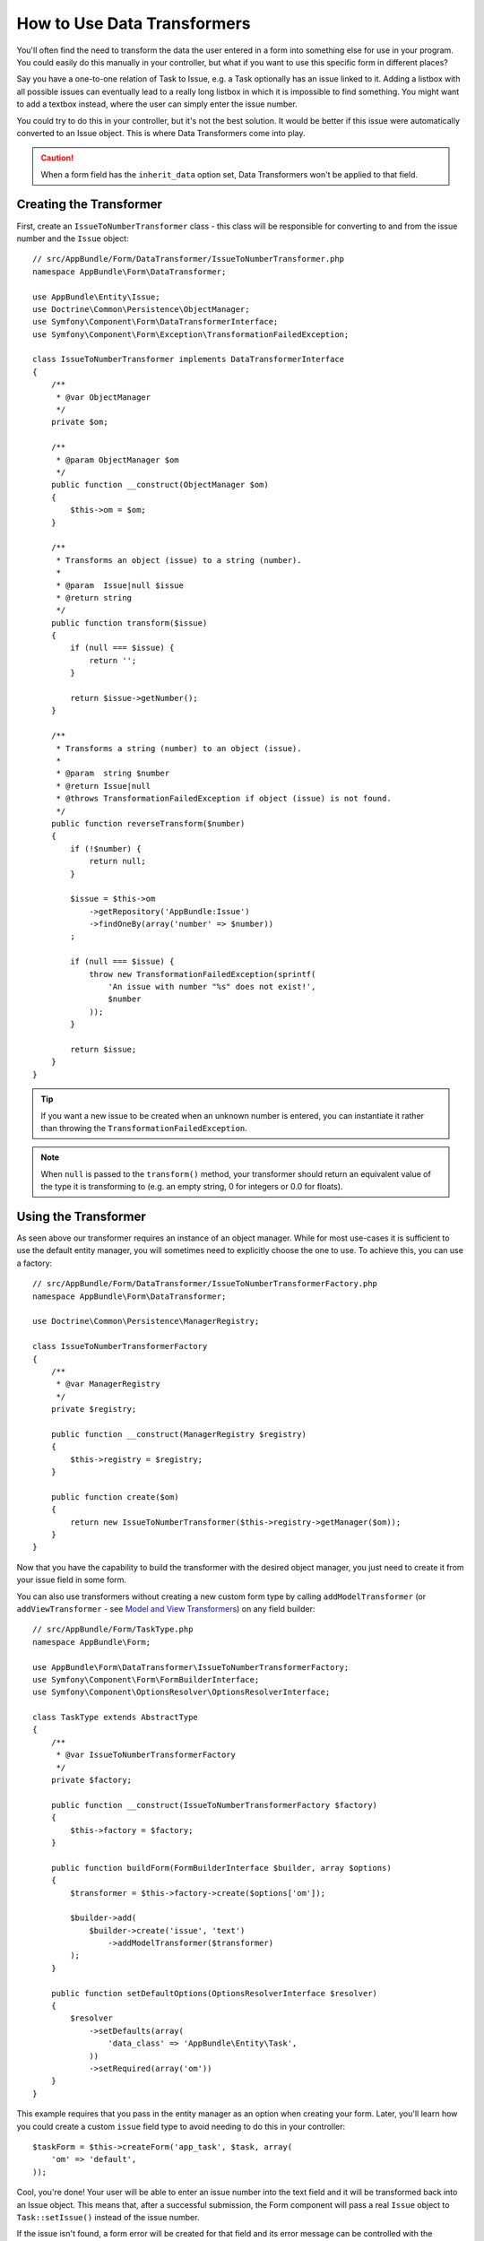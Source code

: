 .. index::
   single: Form; Data transformers

How to Use Data Transformers
============================

You'll often find the need to transform the data the user entered in a form into
something else for use in your program. You could easily do this manually in your
controller, but what if you want to use this specific form in different places?

Say you have a one-to-one relation of Task to Issue, e.g. a Task optionally has an
issue linked to it. Adding a listbox with all possible issues can eventually lead to
a really long listbox in which it is impossible to find something. You might
want to add a textbox instead, where the user can simply enter the issue number.

You could try to do this in your controller, but it's not the best solution.
It would be better if this issue were automatically converted to an Issue object.
This is where Data Transformers come into play.

.. caution::

    When a form field has the ``inherit_data`` option set, Data Transformers
    won't be applied to that field.

Creating the Transformer
------------------------

First, create an ``IssueToNumberTransformer`` class - this class will be responsible
for converting to and from the issue number and the ``Issue`` object::

    // src/AppBundle/Form/DataTransformer/IssueToNumberTransformer.php
    namespace AppBundle\Form\DataTransformer;

    use AppBundle\Entity\Issue;
    use Doctrine\Common\Persistence\ObjectManager;
    use Symfony\Component\Form\DataTransformerInterface;
    use Symfony\Component\Form\Exception\TransformationFailedException;

    class IssueToNumberTransformer implements DataTransformerInterface
    {
        /**
         * @var ObjectManager
         */
        private $om;

        /**
         * @param ObjectManager $om
         */
        public function __construct(ObjectManager $om)
        {
            $this->om = $om;
        }

        /**
         * Transforms an object (issue) to a string (number).
         *
         * @param  Issue|null $issue
         * @return string
         */
        public function transform($issue)
        {
            if (null === $issue) {
                return '';
            }

            return $issue->getNumber();
        }

        /**
         * Transforms a string (number) to an object (issue).
         *
         * @param  string $number
         * @return Issue|null
         * @throws TransformationFailedException if object (issue) is not found.
         */
        public function reverseTransform($number)
        {
            if (!$number) {
                return null;
            }

            $issue = $this->om
                ->getRepository('AppBundle:Issue')
                ->findOneBy(array('number' => $number))
            ;

            if (null === $issue) {
                throw new TransformationFailedException(sprintf(
                    'An issue with number "%s" does not exist!',
                    $number
                ));
            }

            return $issue;
        }
    }

.. tip::

    If you want a new issue to be created when an unknown number is entered, you
    can instantiate it rather than throwing the ``TransformationFailedException``.

.. note::

    When ``null`` is passed to the ``transform()`` method, your transformer
    should return an equivalent value of the type it is transforming to (e.g.
    an empty string, 0 for integers or 0.0 for floats).

Using the Transformer
---------------------

As seen above our transformer requires an instance of an object manager. While for most
use-cases it is sufficient to use the default entity manager, you will sometimes need
to explicitly choose the one to use. To achieve this, you can use a factory::

    // src/AppBundle/Form/DataTransformer/IssueToNumberTransformerFactory.php
    namespace AppBundle\Form\DataTransformer;

    use Doctrine\Common\Persistence\ManagerRegistry;

    class IssueToNumberTransformerFactory
    {
        /**
         * @var ManagerRegistry
         */
        private $registry;

        public function __construct(ManagerRegistry $registry)
        {
            $this->registry = $registry;
        }

        public function create($om)
        {
            return new IssueToNumberTransformer($this->registry->getManager($om));
        }
    }

.. configuration-block::

    .. code-block:: yaml

        services:
            app.issue_transformer_factory:
                class: AppBundle\Form\DataTransformer\IssueToNumberTransformerFactory
                arguments: ["@doctrine"]
                public: false

            app.type.task:
                class: AppBundle\Form\TaskType
                arguments: ["@app.issue_transformer_factory"]
                tag:
                  - { name: form.type, alias: app_task }

    .. code-block:: xml

        <service id="app.issue_transformer_factory"
            class="AppBundle\Form\DataTransformer\IssueToNumberTransformerFactory" public="false">
            <argument type="service" id="doctrine"/>
        </service>

        <service id="app.type.task"
            class="AppBundle\Form\TaskType">
            <argument type="service" id="app.issue_transformer_factory"/>
            <tag name="form.type" alias="app_task"/>
        </service>

    .. code-block:: php

        use Symfony\Component\DependencyInjection\Definition;
        use Symfony\Component\DependencyInjection\Reference;
        // ...

        $container
            ->setDefinition('app.issue_transformer_factory', new Definition(
                'AppBundle\Form\DataTransformer\IssueToNumberTransformerFactory'
                ), array(
                new Reference('doctrine'),
            ))
            ->setPublic(false)
        ;

        $container
            ->setDefinition('app.type.task', new Definition(
                'AppBundle\Form\TaskType'
                ), array(
                new Reference('app.issue_transformer_factory'),
            ))
            ->addTag('form.type', array('alias' => 'app_task'))
        ;

Now that you have the capability to build the transformer with the desired object manager, you
just need to create it from your issue field in some form.

You can also use transformers without creating a new custom form type
by calling ``addModelTransformer`` (or ``addViewTransformer`` - see
`Model and View Transformers`_) on any field builder::

    // src/AppBundle/Form/TaskType.php
    namespace AppBundle\Form;

    use AppBundle\Form\DataTransformer\IssueToNumberTransformerFactory;
    use Symfony\Component\Form\FormBuilderInterface;
    use Symfony\Component\OptionsResolver\OptionsResolverInterface;

    class TaskType extends AbstractType
    {
        /**
         * @var IssueToNumberTransformerFactory
         */
        private $factory;

        public function __construct(IssueToNumberTransformerFactory $factory)
        {
            $this->factory = $factory;
        }

        public function buildForm(FormBuilderInterface $builder, array $options)
        {
            $transformer = $this->factory->create($options['om']);

            $builder->add(
                $builder->create('issue', 'text')
                    ->addModelTransformer($transformer)
            );
        }

        public function setDefaultOptions(OptionsResolverInterface $resolver)
        {
            $resolver
                ->setDefaults(array(
                    'data_class' => 'AppBundle\Entity\Task',
                ))
                ->setRequired(array('om'))
        }
    }

This example requires that you pass in the entity manager as an option
when creating your form. Later, you'll learn how you could create a custom
``issue`` field type to avoid needing to do this in your controller::

    $taskForm = $this->createForm('app_task', $task, array(
        'om' => 'default',
    ));

Cool, you're done! Your user will be able to enter an issue number into the
text field and it will be transformed back into an Issue object. This means
that, after a successful submission, the Form component will pass a real
``Issue`` object to ``Task::setIssue()`` instead of the issue number.

If the issue isn't found, a form error will be created for that field and
its error message can be controlled with the ``invalid_message`` field option.

.. caution::

    Notice that adding a transformer requires using a slightly more complicated
    syntax when adding the field. The following is **wrong**, as the transformer
    would be applied to the entire form, instead of just this field::

        // THIS IS WRONG - TRANSFORMER WILL BE APPLIED TO THE ENTIRE FORM
        // see above example for correct code
        $builder->add('issue', 'text')
            ->addModelTransformer($transformer);

Model and View Transformers
~~~~~~~~~~~~~~~~~~~~~~~~~~~

In the above example, the transformer was used as a "model" transformer.
In fact, there are two different types of transformers and three different
types of underlying data.

.. image:: /images/cookbook/form/DataTransformersTypes.png
   :align: center

In any form, the three different types of data are:

1) **Model data** - This is the data in the format used in your application
   (e.g. an ``Issue`` object). If you call ``Form::getData`` or ``Form::setData``,
   you're dealing with the "model" data.

2) **Norm Data** - This is a normalized version of your data, and is commonly
   the same as your "model" data (though not in our example). It's not commonly
   used directly.

3) **View Data** - This is the format that's used to fill in the form fields
   themselves. It's also the format in which the user will submit the data. When
   you call ``Form::submit($data)``, the ``$data`` is in the "view" data format.

The two different types of transformers help convert to and from each of these
types of data:

**Model transformers**:
    - ``transform``: "model data" => "norm data"
    - ``reverseTransform``: "norm data" => "model data"

**View transformers**:
    - ``transform``: "norm data" => "view data"
    - ``reverseTransform``: "view data" => "norm data"

Which transformer you need depends on your situation.

To use the view transformer, call ``addViewTransformer``.

So why Use the Model Transformer?
---------------------------------

In this example, the field is a ``text`` field, and a text field is always
expected to be a simple, scalar format in the "norm" and "view" formats. For
this reason, the most appropriate transformer was the "model" transformer
(which converts to/from the *norm* format - string issue number - to the *model*
format - Issue object).

The difference between the transformers is subtle and you should always think
about what the "norm" data for a field should really be. For example, the
"norm" data for a ``text`` field is a string, but is a ``DateTime`` object
for a ``date`` field.

Using Transformers in a custom Field Type
-----------------------------------------

In the above example, you applied the transformer to a normal ``text`` field.
This was easy, but has two downsides:

1) You need to always remember to apply the transformer whenever you're adding
a field for issue numbers.

2) You need to worry about passing in the ``em`` option whenever you're creating
a form that uses the transformer.

Because of these, you may choose to :doc:`create a custom field type </cookbook/form/create_custom_field_type>`.
First, create the custom field type class::

    // src/AppBundle/Form/IssueSelectorType.php
    namespace AppBundle\Form;

    use AppBundle\Form\DataTransformer\IssueToNumberTransformerFactory;
    use Symfony\Component\Form\AbstractType;
    use Symfony\Component\Form\FormBuilderInterface;
    use Symfony\Component\OptionsResolver\OptionsResolverInterface;

    class IssueSelectorType extends AbstractType
    {
        private $factory;

        public function __construct(IssueToNumberTransformerFactory $factory)
        {
            $this->factory = $factory;
        }

        public function buildForm(FormBuilderInterface $builder, array $options)
        {
            $transformer = $this->factory->create($options['om']);
            $builder->addModelTransformer($transformer);
        }

        public function setDefaultOptions(OptionsResolverInterface $resolver)
        {
            $resolver->setDefaults(array(
                'invalid_message' => 'The selected issue does not exist',
                'om' => 'default'
            ));
        }

        public function getParent()
        {
            return 'text';
        }

        public function getName()
        {
            return 'issue_selector';
        }
    }

Next, register your type as a service and tag it with ``form.type`` so that
it's recognized as a custom field type:

.. configuration-block::

    .. code-block:: yaml

        services:
            app.issue_transformer_factory:
                class: AppBundle\Form\DataTransformer\IssueToNumberTransformerFactory
                arguments: ["@doctrine"]
                public: false
            app.type.issue_selector:
                class: AppBundle\Form\IssueSelectorType
                arguments: ["@app.issue_transformer_factory"]
                tags:
                    - { name: form.type, alias: issue_selector }

    .. code-block:: xml

        <service id="app.issue_transformer_factory"
            class="AppBundle\Form\DataTransformer\IssueToNumberTransformerFactory" public="false">
            <argument type="service" id="doctrine"/>
        </service>

        <service id="app.type.issue_selector"
            class="AppBundle\Form\IssueSelectorType">
            <argument type="service" id="app.issue_transformer_factory"/>
            <tag name="form.type" alias="issue_selector" />
        </service>

    .. code-block:: php

        use Symfony\Component\DependencyInjection\Definition;
        use Symfony\Component\DependencyInjection\Reference;
        // ...

        $container
            ->setDefinition('app.issue_transformer_factory', new Definition(
                'AppBundle\Form\DataTransformer\IssueToNumberTransformerFactory'
                ), array(
                new Reference('doctrine'),
            ))
            ->setPublic(false)
        ;

        $container
            ->setDefinition('app.type.issue_selector', new Definition(
                'AppBundle\Form\IssueSelectorType'
                ), array(
                new Reference('app.issue_transformer_factory'),
            ))
            ->addTag('form.type', array(
                'alias' => 'issue_selector',
            ))
        ;

Now, whenever you need to use your special ``issue_selector`` field type,
it's quite easy::

    // src/AppBundle/Form/TaskType.php
    namespace AppBundle\Form;

    use Symfony\Component\Form\AbstractType;
    use Symfony\Component\Form\FormBuilderInterface;

    class TaskType extends AbstractType
    {
        public function buildForm(FormBuilderInterface $builder, array $options)
        {
            $builder
                ->add('task')
                ->add('dueDate', null, array('widget' => 'single_text'))
                ->add('issue', 'issue_selector');
        }

        public function getName()
        {
            return 'task';
        }
    }
